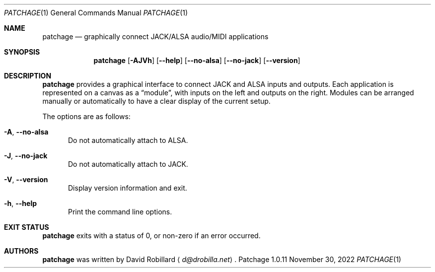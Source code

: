 .\" # Copyright 2010-2022 David Robillard <d@drobilla.net>
.\" # SPDX-License-Identifier: CC-BY-SA-4.0 or GPL-3.0-or-later
.Dd November 30, 2022
.Dt PATCHAGE 1
.Os Patchage 1.0.11
.Sh NAME
.Nm patchage
.Nd graphically connect JACK/ALSA audio/MIDI applications
.Sh SYNOPSIS
.Nm patchage
.Op Fl AJVh
.Op Fl Fl help
.Op Fl Fl no-alsa
.Op Fl Fl no-jack
.Op Fl Fl version
.Sh DESCRIPTION
.Nm
provides a graphical interface to connect JACK and ALSA inputs and outputs.
Each application is represented on a canvas as a
.Dq module ,
with inputs on the left and outputs on the right.
Modules can be arranged manually or automatically to have a clear display of the current setup.
.Pp
The options are as follows:
.Pp
.Bl -tag -compact -width 3n
.It Fl A , Fl Fl no-alsa
Do not automatically attach to ALSA.
.Pp
.It Fl J , Fl Fl no-jack
Do not automatically attach to JACK.
.Pp
.It Fl V , Fl Fl version
Display version information and exit.
.Pp
.It Fl h , Fl Fl help
Print the command line options.
.El
.Sh EXIT STATUS
.Nm
exits with a status of 0, or non-zero if an error occurred.
.Sh AUTHORS
.Nm
was written by
.An David Robillard
.Aq Mt d@drobilla.net .
